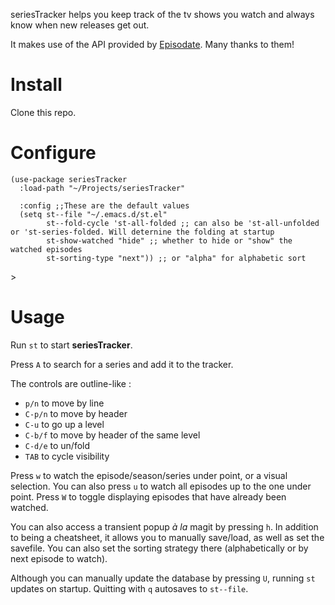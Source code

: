 seriesTracker helps you keep track of the tv shows you watch and always know when new releases get out.

It makes use of the API provided by [[https://www.episodate.com][Episodate]]. Many thanks to them!

[[file:screenshot.png]]

* Install

Clone this repo.

* Configure

#+begin_src elisp
(use-package seriesTracker
  :load-path "~/Projects/seriesTracker"

  :config ;;These are the default values
  (setq st--file "~/.emacs.d/st.el"
        st--fold-cycle 'st-all-folded ;; can also be 'st-all-unfolded or 'st-series-folded. Will deternine the folding at startup
        st-show-watched "hide" ;; whether to hide or "show" the watched episodes
        st-sorting-type "next")) ;; or "alpha" for alphabetic sort
#+end_src>

* Usage

Run ~st~ to start *seriesTracker*.

Press ~A~ to search for a series and add it to the tracker.

The controls are outline-like :
- ~p/n~ to move by line
- ~C-p/n~ to move by header
- ~C-u~ to go up a level
- ~C-b/f~ to move by header of the same level
- ~C-d/e~ to un/fold
- ~TAB~ to cycle visibility


Press ~w~ to watch the episode/season/series under point, or a visual selection. You can also press ~u~ to watch all episodes up to the one under point.
Press ~W~ to toggle displaying episodes that have already been watched.

You can also access a transient popup /à la/ magit by pressing ~h~. In addition to being a cheatsheet, it allows you to manually save/load, as well as set the savefile. You can also set the sorting strategy there (alphabetically or by next episode to watch).

Although you can manually update the database by pressing ~U~, running ~st~ updates on startup.
Quitting with ~q~ autosaves to ~st--file~.

